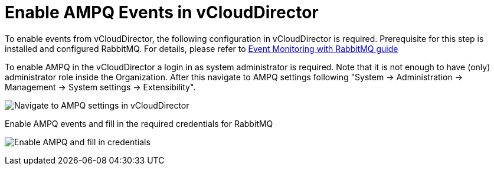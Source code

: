 = Enable AMPQ Events in vCloudDirector

To enable events from vCloudDirector, the following configuration in vCloudDirector is required. Prerequisite for this step is installed and configured RabbitMQ. For details, please refer to
link:../test/vcd_rabbitmq.adoc[Event Monitoring with RabbitMQ guide]

To enable AMPQ in the vCloudDirector a login in as system administrator is required. Note that it is not enough to have (only) administrator role inside the Organization. After this navigate to AMPQ settings following "System -> Administration -> Management -> System settings -> Extensibility".

image:../../images/docs_vcd_rabbitmq_conf.jpg[alt="Navigate to AMPQ settings in vCloudDirector"]

Enable AMPQ events and fill in the required credentials for RabbitMQ

image:../../images/docs_vcd_rabbitmq_conf_info.jpg[alt="Enable AMPQ and fill in credentials"]

